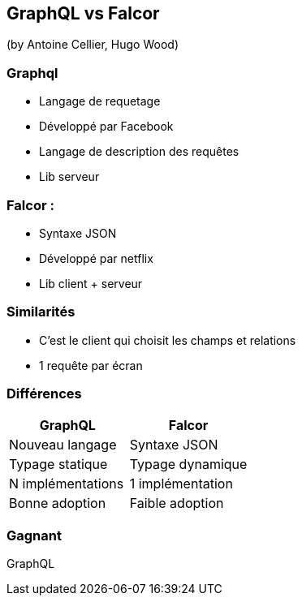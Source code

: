 == GraphQL vs Falcor
(by Antoine Cellier, Hugo Wood)

=== Graphql

* Langage de requetage
* Développé par Facebook
* Langage de description des requêtes
* Lib serveur

=== Falcor :

* Syntaxe JSON
* Développé par netflix
* Lib client + serveur

=== Similarités

* C'est le client qui choisit les champs et relations
* 1 requête par écran

=== Différences

|===
|GraphQL |Falcor

| Nouveau langage
| Syntaxe JSON

| Typage statique
| Typage dynamique

| N implémentations
| 1 implémentation

| Bonne adoption
| Faible adoption

|===


=== Gagnant

GraphQL